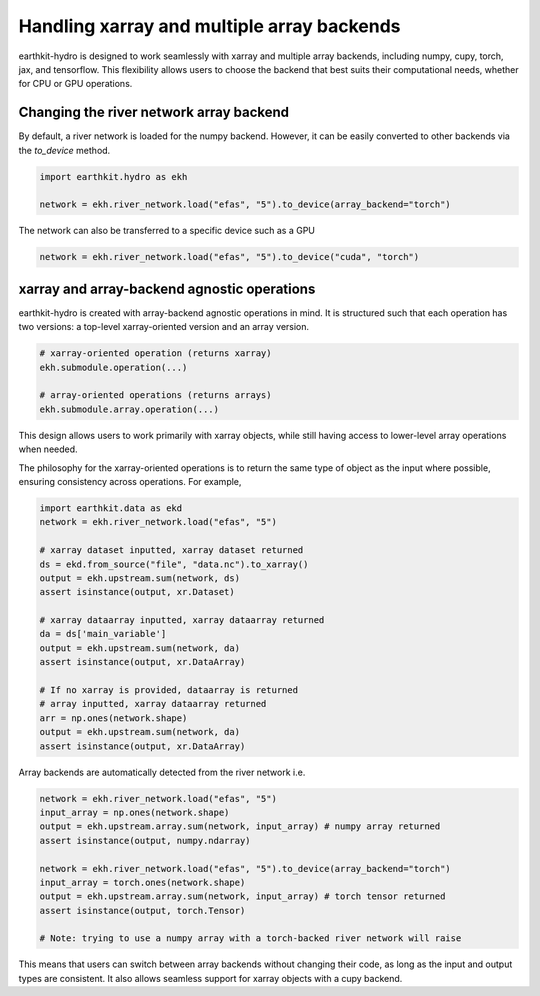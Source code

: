 Handling xarray and multiple array backends
===========================================

earthkit-hydro is designed to work seamlessly with xarray and multiple array backends, including numpy, cupy, torch, jax, and tensorflow. This flexibility allows users to choose the backend that best suits their computational needs, whether for CPU or GPU operations.

Changing the river network array backend
----------------------------------------

By default, a river network is loaded for the numpy backend. However, it can be easily converted to other backends via the `to_device` method.

.. code-block:: python

    import earthkit.hydro as ekh

    network = ekh.river_network.load("efas", "5").to_device(array_backend="torch")

The network can also be transferred to a specific device such as a GPU

.. code-block:: python

    network = ekh.river_network.load("efas", "5").to_device("cuda", "torch")

xarray and array-backend agnostic operations
--------------------------------------------

earthkit-hydro is created with array-backend agnostic operations in mind. It is structured such that each operation has two versions: a top-level xarray-oriented version and an array version.

.. code-block:: python

    # xarray-oriented operation (returns xarray)
    ekh.submodule.operation(...)

    # array-oriented operations (returns arrays)
    ekh.submodule.array.operation(...)

This design allows users to work primarily with xarray objects, while still having access to lower-level array operations when needed.

The philosophy for the xarray-oriented operations is to return the same type of object as the input where possible, ensuring consistency across operations. For example,

.. code-block:: python

    import earthkit.data as ekd
    network = ekh.river_network.load("efas", "5")

    # xarray dataset inputted, xarray dataset returned
    ds = ekd.from_source("file", "data.nc").to_xarray()
    output = ekh.upstream.sum(network, ds)
    assert isinstance(output, xr.Dataset)

    # xarray dataarray inputted, xarray dataarray returned
    da = ds['main_variable']
    output = ekh.upstream.sum(network, da)
    assert isinstance(output, xr.DataArray)

    # If no xarray is provided, dataarray is returned
    # array inputted, xarray dataarray returned
    arr = np.ones(network.shape)
    output = ekh.upstream.sum(network, da)
    assert isinstance(output, xr.DataArray)

Array backends are automatically detected from the river network i.e.

.. code-block:: python

    network = ekh.river_network.load("efas", "5")
    input_array = np.ones(network.shape)
    output = ekh.upstream.array.sum(network, input_array) # numpy array returned
    assert isinstance(output, numpy.ndarray)

    network = ekh.river_network.load("efas", "5").to_device(array_backend="torch")
    input_array = torch.ones(network.shape)
    output = ekh.upstream.array.sum(network, input_array) # torch tensor returned
    assert isinstance(output, torch.Tensor)

    # Note: trying to use a numpy array with a torch-backed river network will raise

This means that users can switch between array backends without changing their code, as long as the input and output types are consistent. It also allows seamless support for xarray objects with a cupy backend.
